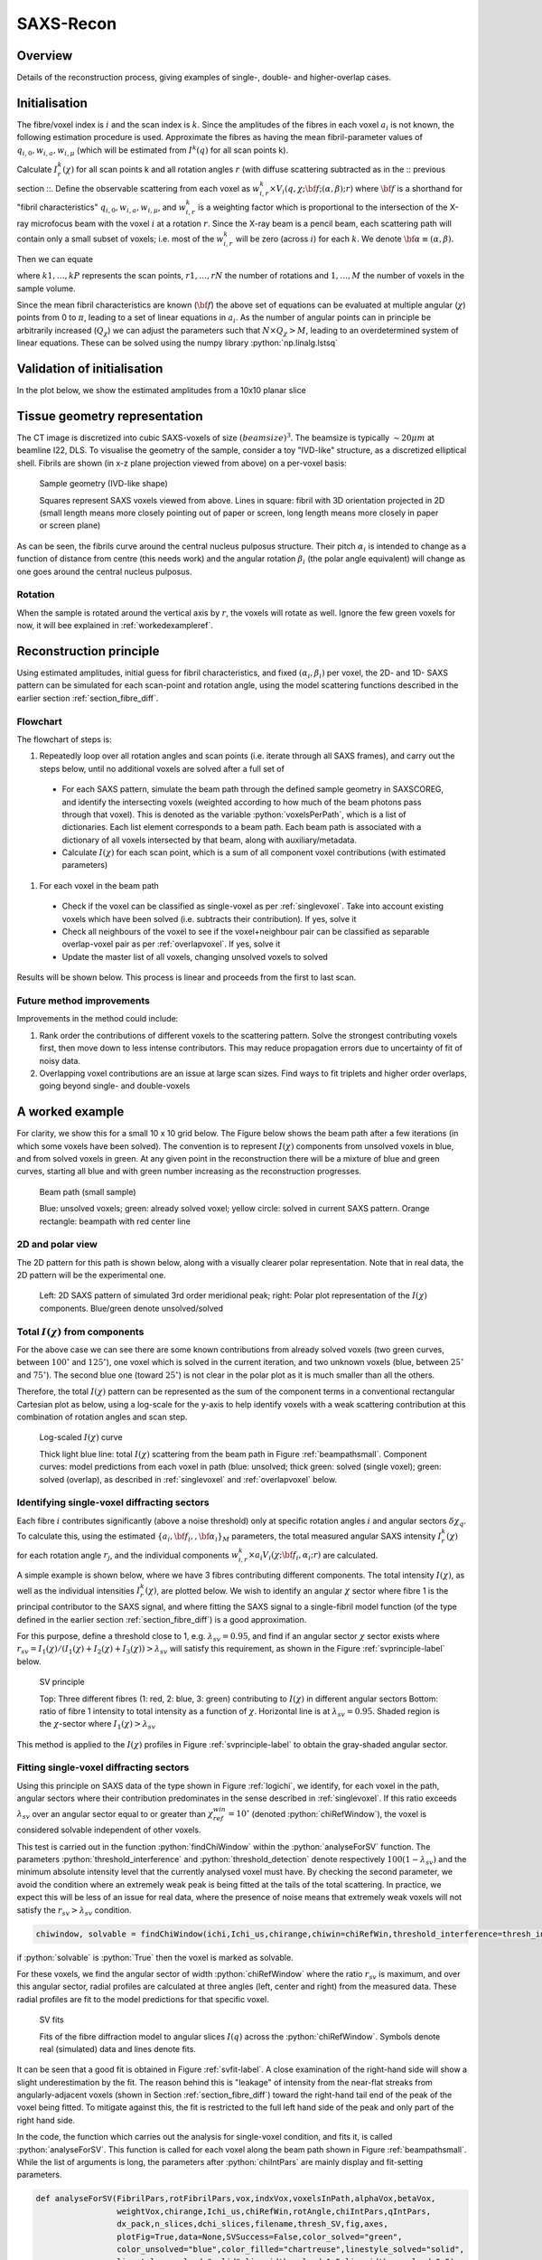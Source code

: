 .. role:: python(code)
  :language: python
  :class: highlight

SAXS-Recon
============

.. _Overview:

Overview
------------
Details of the reconstruction process, giving examples of single-, double- and higher-overlap cases.

.. _initial:

Initialisation
---------------
The fibre/voxel index is :math:`i` and the scan index is :math:`k`. Since the amplitudes of the fibres in each voxel :math:`a_{i}` is not known, the following estimation procedure is used. Approximate the fibres as having the mean fibril-parameter values of :math:`q_{i,0},w_{i,a},w_{i,\mu}` (which will be estimated from :math:`I^{k}(q)` for all scan points k). 

Calculate :math:`I^{k}_{r}(\chi)` for all scan points k and all rotation angles :math:`r` (with diffuse scattering subtracted as in the :: previous section ::. Define the observable scattering from each voxel as :math:`w_{i,r}^{k} \times V_{i}(q,\chi;{\bf{f}};(\alpha,\beta);r)` where :math:`\bf{f}` is a shorthand for "fibril characteristics" :math:`q_{i,0},w_{i,a},w_{i,\mu}`, and :math:`w_{i,r}^{k}` is a weighting factor which is proportional to the intersection of the X-ray microfocus beam with the voxel :math:`i` at a rotation :math:`r`. Since the X-ray beam is a pencil beam, each scattering path will contain only a small subset of voxels; i.e. most of the :math:`w_{i,r}^{k}` will be zero (across :math:`i`) for each :math:`k`. We denote :math:`\bf{\alpha}\equiv(\alpha,\beta).`

Then we can equate 

.. math::
   :nowrap:

   \begin{eqnarray}
      I^{k1}_{r1}(\chi)    & = & w_{1,r1}^{k1} \times a_{1} V_{1}(\chi;{\bf{f_{1},\alpha_{1}}};r1) + \ldots + w_{M,r1}^{k1} \times a_{M} V_{M}(\chi;{\bf{f_{M},\alpha_{M}}};r1)\\
      I^{k2}_{r1}(\chi)    & = & w_{1,r1}^{k2} \times a_{1} V_{1}(\chi;{\bf{f_{1},\alpha_{1}}};r1) + \ldots + w_{M,r1}^{k2} \times a_{M} V_{M}(\chi;{\bf{f_{M},\alpha_{M}}};r1)\\
      I^{k3}_{r1}(\chi)    & = & \ldots \\
      I^{kP}_{rN}(\chi)    & = & w_{1,rN}^{kP} \times a_{1} V_{1}(\chi;{\bf{f_{1},\alpha_{1}}};rN) + \ldots + w_{M,rN}^{kP} \times a_{M} V_{M}(\chi;{\bf{f_{M},\alpha_{M}}};rN)
   \end{eqnarray}

where :math:`k1,\ldots,kP` represents the scan points, :math:`r1,\ldots,rN` the number of rotations and :math:`1,\ldots,M` the number of voxels in the sample volume. 

Since the mean fibril characteristics are known (:math:`\bf{f}`) the above set of equations can be evaluated at multiple angular (:math:`\chi`) points from 0 to :math:`\pi`, leading to a set of linear equations in :math:`a_{i}`. As the number of angular points can in principle be arbitrarily increased (:math:`Q_{\chi}`) we can adjust the parameters such that :math:`N \times Q_{\chi} > M`, leading to an overdetermined system of linear equations. These can be solved using the numpy library :python:`np.linalg.lstsq` 

.. code-block:: python
   :linenos:

   import numpy as np
   """
   the equation works like
   1                2       3   ....   Nfibrils = I(chi1)
   a1*model(chi1) + a2*model(chi1) ... aN*model(chi1) = I(chi1)
   a1*model(chi2) + a2*model(chi2) ... aN*model(chi2) = I(chi2)
   .
   .
   .
   M = Nx*r*n_chi_svd
   a(M)*model(chiM) + a2*model(chiM) ... aN*model(chiM) = I(chiM)
   """
   """
   for chi_s_svd points (j: 0 to n_chi_svd-1)
   for each voxel in pdict, evaluate I(chi) and model weight at chi_s_svd points
   use mean values of q0, wa, wMu
   if the value is > threshold (e.g. 1% of max val) then 
   in matrix A, add model weight to "indx" column; "nxscan*n_chi_svd + j" row
   add it to the Ichi value at that point chi_s_svd; add to b_svd
   """
   ampval2=np.linalg.lstsq(a_svd_arr, b_svd_arr, rcond=None)[0]

.. _validationinitial:

Validation of initialisation
--------------------------------
In the plot below, we show the estimated amplitudes from a 10x10 planar slice

.. image:: pred_vs_actualAmps_labels.png
  :width: 400

.. _geometry:

Tissue geometry representation
--------------------------------
The CT image is discretized into cubic SAXS-voxels of size :math:`(beamsize)^{3}`. The beamsize is typically :math:`\sim 20 \mu m` at beamline I22, DLS. To visualise the geometry of the sample, consider a toy "IVD-like" structure, as a discretized elliptical shell. Fibrils are shown (in x-z plane projection viewed from above) on a per-voxel basis:

.. _modelivdtop:
.. figure:: figures-saxsrecon/190124_modelIVD_top.png
  :width: 700

  Sample geometry (IVD-like shape)

  Squares represent SAXS voxels viewed from above. Lines in square: fibril with 3D orientation projected in 2D (small length means more closely pointing out of paper or screen, long length means more closely in paper or screen plane)


As can be seen, the fibrils curve around the central nucleus pulposus structure. Their pitch :math:`\alpha_{i}` is intended to change as a function of distance from centre (this needs work) and the angular rotation :math:`\beta_{i}` (the polar angle equivalent) will change as one goes around the central nucleus pulposus.

Rotation
^^^^^^^^^^^
When the sample is rotated around the vertical axis by :math:`r`, the voxels will rotate as well. Ignore the few green voxels for now, it will bee explained in :ref:`workedexampleref`.

.. image:: figures-saxsrecon/200124_sampleGeometryRotn.png
  :width: 700


Reconstruction principle
-----------------------------------------------
Using estimated amplitudes, initial guess for fibril characteristics, and fixed :math:`(\alpha_{i},\beta_{i})` per voxel, the 2D- and 1D- SAXS pattern can be simulated for each scan-point and rotation angle, using the model scattering functions described in the earlier section :ref:`section_fibre_diff`. 


Flowchart
^^^^^^^^^^^
The flowchart of steps is:

#. Repeatedly loop over all rotation angles and scan points (i.e. iterate through all SAXS frames), and carry out the steps below, until no additional voxels are solved after a full set of 
  * For each SAXS pattern, simulate the beam path through  the defined sample geometry in SAXSCOREG, and identify the intersecting voxels (weighted according to how much of the beam photons pass through that voxel). This is denoted as the variable :python:`voxelsPerPath`, which is a list of dictionaries. Each list element corresponds to a beam path. Each beam path is associated with a dictionary of all voxels intersected by that beam, along with auxiliary/metadata. 
  * Calculate :math:`I(\chi)` for each scan point, which is a sum of all component voxel contributions (with estimated parameters)
#. For each voxel in the beam path
  * Check if the voxel can be classified as single-voxel as per :ref:`singlevoxel`. Take into account existing voxels which have been solved (i.e. subtracts their contribution). If yes, solve it
  * Check all neighbours of the voxel to see if the voxel+neighbour pair can be classified as separable overlap-voxel pair as per :ref:`overlapvoxel`. If yes, solve it
  * Update the master list of all voxels, changing unsolved voxels to solved

Results will be shown below. This process is linear and proceeds from the first to last scan. 

Future method improvements
^^^^^^^^^^^^^^^^^^^^^^^^^^^^^^^^
Improvements in the method could include:

#. Rank order the contributions of different voxels to the scattering pattern. Solve the strongest contributing voxels first, then move down to less intense contributors. This may reduce propagation errors due to uncertainty of fit of noisy data.
#. Overlapping voxel contributions are an issue at large scan sizes. Find ways to fit triplets and higher order overlaps, going beyond single- and double-voxels

.. _workedexampleref:
A worked example
-----------------------------------------------

For clarity, we show this for a small 10 x 10 grid below. The Figure below shows the beam path after a few iterations (in which some voxels have been solved). The convention is to represent :math:`I(\chi)` components from unsolved voxels in blue, and from solved voxels in green. At any given point in the reconstruction there will be a mixture of blue and green curves, starting all blue and with green number increasing as the reconstruction progresses.  

.. _beampathsmall:
.. figure:: figures-saxsrecon/190124_small_IVD_top.png
  :width: 400

  Beam path (small sample)

  Blue: unsolved voxels; green: already solved voxel; yellow circle: solved in current SAXS pattern. Orange rectangle: beampath with red center line

2D and polar view
^^^^^^^^^^^^^^^^^^^^^
The 2D pattern for this path is shown below, along with a visually clearer polar representation. Note that in real data, the 2D pattern will be the experimental one. 

.. _2dpolar:
.. figure:: figures-saxsrecon/190124_2DSAXS_PolarPlot.png
  :width: 700

  ..

  Left: 2D SAXS pattern of simulated 3rd order meridional peak; right: Polar plot representation of the :math:`I(\chi)` components. Blue/green denote unsolved/solved

Total :math:`I(\chi)` from components
^^^^^^^^^^^^^^^^^^^^^^^^^^^^^^^^^^^^^^^^^^^^
For the above case we can see there are some known contributions from already solved voxels (two green curves, between :math:`100^{\circ}` and :math:`125^{\circ}`), one voxel which is solved in the current iteration, and two unknown voxels (blue, between :math:`25^{\circ}` and :math:`75^{\circ}`). The second blue one (toward :math:`25^{\circ}`) is not clear in the polar plot as it is much smaller than all the others. 

Therefore, the total :math:`I(\chi)` pattern can be represented as the sum of the component terms in a conventional rectangular Cartesian plot as below, using a log-scale for the y-axis to help identify voxels with a weak scattering contribution at this combination of rotation angles and scan step. 

.. _logichi:
.. figure:: figures-saxsrecon/190124_logIchi.png
  :width: 700

  Log-scaled :math:`I(\chi)` curve 

  Thick light blue line: total :math:`I(\chi)` scattering from the beam path in Figure :ref:`beampathsmall`. Component curves: model predictions from each voxel in path (blue: unsolved; thick green: solved (single voxel); green: solved (overlap), as described in :ref:`singlevoxel` and :ref:`overlapvoxel` below.

.. _singlevoxel:
Identifying single-voxel diffracting sectors
^^^^^^^^^^^^^^^^^^^^^^^^^^^^^^^^^^^^^^^^^^^^^^^^^^^^^^

Each fibre :math:`i` contributes significantly (above a noise threshold) only at specific rotation angles :math:`i` and angular sectors :math:`\delta \chi_q`. To calculate this, using the estimated :math:`\{a_{i},\bf{f}_{i},,\bf{\alpha}_{i}\}_{M}` parameters, the total measured angular SAXS intensity :math:`I^{k}_{r}(\chi)` for each rotation angle :math:`r_{j}`, and the individual components :math:`w_{i,r}^{k} \times a_{i} V_{i}(\chi;{\bf{f_{i},\alpha_{i}}};r)` are calculated. 

A simple example is shown below, where we have 3 fibres contributing different components. The total intensity :math:`I(\chi)`, as well as the individual intensities :math:`I^{k}_{r}(\chi)`, are plotted below. We wish to identify an angular :math:`\chi` sector where fibre 1 is the principal contributor to the SAXS signal, and where fitting the SAXS signal to a single-fibril model function (of the type defined in the earlier section :ref:`section_fibre_diff`) is a good approximation. 

For this purpose, define a threshold close to 1, e.g. :math:`\lambda_{sv}=0.95`, and find if an angular sector :math:`\chi` sector exists where :math:`r_{sv}=I_{1}(\chi)/(I_{1}(\chi)+I_{2}(\chi)+I_{3}(\chi))>\lambda_{sv}` will satisfy this requirement, as shown in the Figure :ref:`svprinciple-label` below.  

.. _svprinciple-label:
.. figure:: figures-saxsrecon/200124_sv_example.png
  :width: 600

  SV principle

  Top: Three different fibres (1: red, 2: blue, 3: green) contributing to :math:`I(\chi)` in different angular sectors Bottom: ratio of fibre 1 intensity to total intensity as a function of :math:`\chi`. Horizontal line is at :math:`\lambda_{sv}=0.95`. Shaded region is the :math:`\chi`-sector where :math:`I_{1}(\chi)>\lambda_{sv}`

This method is applied to the :math:`I(\chi)` profiles in Figure :ref:`svprinciple-label` to obtain the gray-shaded angular sector. 

Fitting single-voxel diffracting sectors
^^^^^^^^^^^^^^^^^^^^^^^^^^^^^^^^^^^^^^^^^^^^^^^^^^^^^^

Using this principle on SAXS data of the type shown in Figure :ref:`logichi`, we identify, for each voxel in the path, angular sectors where their contribution predominates in the sense described in :ref:`singlevoxel`. If this ratio exceeds :math:`\lambda_{sv}` over an angular sector equal to or greater than :math:`\chi_{ref}^{win}= 10^{\circ}` (denoted :python:`chiRefWindow`), the voxel is considered solvable independent of other voxels. 

This test is carried out in the function :python:`findChiWindow` within the :python:`analyseForSV` function. The parameters :python:`threshold_interference` and :python:`threshold_detection` denote respectively :math:`100(1-\lambda_{sv})` and the minimum absolute intensity level that the currently analysed voxel must have. By checking the second parameter, we avoid the condition where an extremely weak peak is being fitted at the tails of the total scattering. In practice, we expect this will be less of an issue for real data, where the presence of noise means that extremely weak voxels will not satisfy the :math:`r_{sv}>\lambda_{sv}` condition.

.. code-block:: python

  chiwindow, solvable = findChiWindow(ichi,Ichi_us,chirange,chiwin=chiRefWin,threshold_interference=thresh_int_SV,threshold_detection=thresh_det_SV)

if :python:`solvable` is :python:`True` then the voxel is marked as solvable. 

For these voxels, we find the angular sector of width :python:`chiRefWindow` where the ratio :math:`r_{sv}` is maximum, and over this angular sector, radial profiles are calculated at three angles (left, center and right) from the measured data. These radial profiles are fit to the model predictions for that specific voxel.  

.. _svfit-label:
.. figure:: figures-saxsrecon/200124_sv_fit_example.png
  :width: 600

  SV fits

  Fits of the fibre diffraction model to angular slices :math:`I(q)` across the :python:`chiRefWindow`. Symbols denote real (simulated) data and lines denote fits.

It can be seen that a good fit is obtained in Figure :ref:`svfit-label`. A close examination of the right-hand side will show a slight underestimation by the fit. The reason behind this is "leakage" of intensity from the near-flat streaks from angularly-adjacent voxels (shown in Section :ref:`section_fibre_diff`) toward the right-hand tail end of the peak of the voxel being fitted. To mitigate against this, the fit is restricted to the full left hand side of the peak and only part of the right hand side.

In the code, the function which carries out the analysis for single-voxel condition, and fits it, is called :python:`analyseForSV`. This function is called for each voxel along the beam path shown in Figure :ref:`beampathsmall`. While the list of arguments is long, the parameters after :python:`chiIntPars` are mainly display and fit-setting parameters. 

.. code-block:: python

  def analyseForSV(FibrilPars,rotFibrilPars,vox,indxVox,voxelsInPath,alphaVox,betaVox,
                   weightVox,chirange,Ichi_us,chiRefWin,rotAngle,chiIntPars,qIntPars,
                   dx_pack,n_slices,dchi_slices,filename,thresh_SV,fig,axes,
                   plotFig=True,data=None,SVSuccess=False,color_solved="green",
                   color_unsolved="blue",color_filled="chartreuse",linestyle_solved="solid",
                   linestyle_unsolved="solid",linewidth_solved=1.5,linewidth_unsolved=0.5)


.. _overlapvoxel:
Identifying double-voxel overlapping sectors
^^^^^^^^^^^^^^^^^^^^^^^^^^^^^^^^^^^^^^^^^^^^^^^^^^^^^^

Next we consider the case where two fibres have overlapping patterns and their combined intensity is the dominant contribution over a specified angular sector. The Figure :ref:`ovprinciple-label` shows an example case with 4 fibres, where fibres 2 and 3 are overlapping. In this case, neither fibre 2 nor 3 are solvable by themselves, as seen by their ratios, but their combined ratio is :math:`>\lambda_{ov}` where :math:`>\lambda_{ov} = 0.95`. 

.. _ovprinciple-label:
.. figure:: figures-saxsrecon/200124_ov_example.png
  :width: 600

  OV principle

  Top: Four different fibres (1: red, 2: blue, 3: green, 4: orange) contributing to :math:`I(\chi)` in different angular sectors. Bottom: ratios of fibre 2 and 3 (dashed dark cyan) never exceed the :math:`>\lambda_{ov}` reference value (dashed gray line), but the ratio of the sum of 2 and 3 to the total intensity (black solid line) exceeds :math:`>\lambda_{ov}` over an angular range between :math:`80^{\circ}` and :math:`100^{\circ}`.

In the code, the analysis for double voxel solubility is split across three functions, which are applied sequentially to each voxel along the beam path. 

#. :python:`FindNbrIndices`: search the beampath to see if there are some adjacent voxels which are neighbours to the current voxel. The condition for being a neighbour is that their angular centres are separated by :python:`searchwindow` or less (i.e. not too far apart, e.g. :math:`10^{\circ}`), but not too close (i.e. by :python:`minseparation` or more). Note this function does do any test on their combined intensity ratio.
#. :python:`checkSolvablePair`: checks if the combined intensity ratio for a voxel/neighboring voxel pair is greater than :python:`thresh_combined` (:math:`=\lambda_{ov}`) over a specified angular width. To avoid a case where one voxel is dominant in intensity and the other goes to zero over part of this sector, we also impose the condition that each individual voxel must have an intensity ratio of at least :python:`thresh_individual`. Returns a boolean value :python:`solved` if the conditions are satisfied, and if :python:`solved=True`, returns the angular overlap window :python:`solved_window` (otherwise returns :python:`None`). Note that if the window over which the conditions are satisfied is greater than the reference width, or if there are multiple windows, this function returns that angular sector over which the combined intensity ratio is maximied. 
#. :python:`fitOverlapPair`: If :python:`solved=True` in the previous step, fits the overlap pair and stores the fit results.

An example of the fit is shown below:

.. _ovfit-label:
.. figure:: figures-saxsrecon/200124_ov_fit_example.png
  :width: 600

  OV fits

  Fits of the fibre diffraction model to angular slices :math:`I(q)` across the :python:`solved_window`. Symbols denote real (simulated) data and lines denote fits.

The Figure :ref:`ovfit-label` shows the combined fit. The two peaks corresponding to the two component voxels can be clearly seen in the data. 

.. _percentsolution:
Tracking solution of voxels 
^^^^^^^^^^^^^^^^^^^^^^^^^^^^^^^^^^^^^^^^^^^^^^^^^^^^^^

The progress of the reconstruction in solving voxels for the simulated IVD-like geometry in Figure :ref:`modelivdtop` is shown in Figure :ref:`pctsolved40x40`

.. _pctsolved40x40:
.. figure:: figures-saxsrecon/200124_percentsol40x40.png
  :width: 600

  Percent solved

  Percentage of voxels in Figure :ref:`modelivdtop` solved as a function of time. Two stages are observed - increasing (up to 30 minutes) and a slower increase/saturation (afterward).

.. _algorithm:
Iterative solution of voxels
-----------------------------------------------

To solve the fibril-parameters for the voxels, the above steps for :ref:`voxel-solution <voxelsol>` are combined with :ref:`estimation <angular>` of :math:`I^{k}_{r}(\chi)` for each scan-point and rotation angle. As individual voxels get fitted, they are moved to a "solved" list whose parameters are known. Therefore, when :ref:`estimating voxels <voxelsol>`, only unsolved voxels are included when simulating the angular SAXS intensity profile and identifying any single or overlapping voxels. 

The plot below shows how the percentage of solved voxels increases with each rotation angle and iteration. In the simplest implementation, solution proceeds serially without ranking or prioritising the peak intensity contributions from specific voxels. 

By prioritising the highest single-voxels or double-scattering pairs for initial solution, possible benefits could include more accurate estimate of these initial voxels which then reduce the propagated error for subsequent voxels which have to subtract out these known contributors before fitting.

Test video created from Powerpoint and uploaded to Youtube channel, to check the link from Youtube channel to ReadTheDocs works.

.. raw:: html

    <div style="position: relative; padding-bottom: 56.25%; height: 0; overflow: hidden; max-width: 100%; height: auto;">
        <iframe src="https://www.youtube.com/embed/zj4rlZujZsk?si=7O6vDjid2SV6LrGH" frameborder="0" allowfullscreen style="position: absolute; top: 0; left: 0; width: 75%; height: 75%;"></iframe>
    </div>

